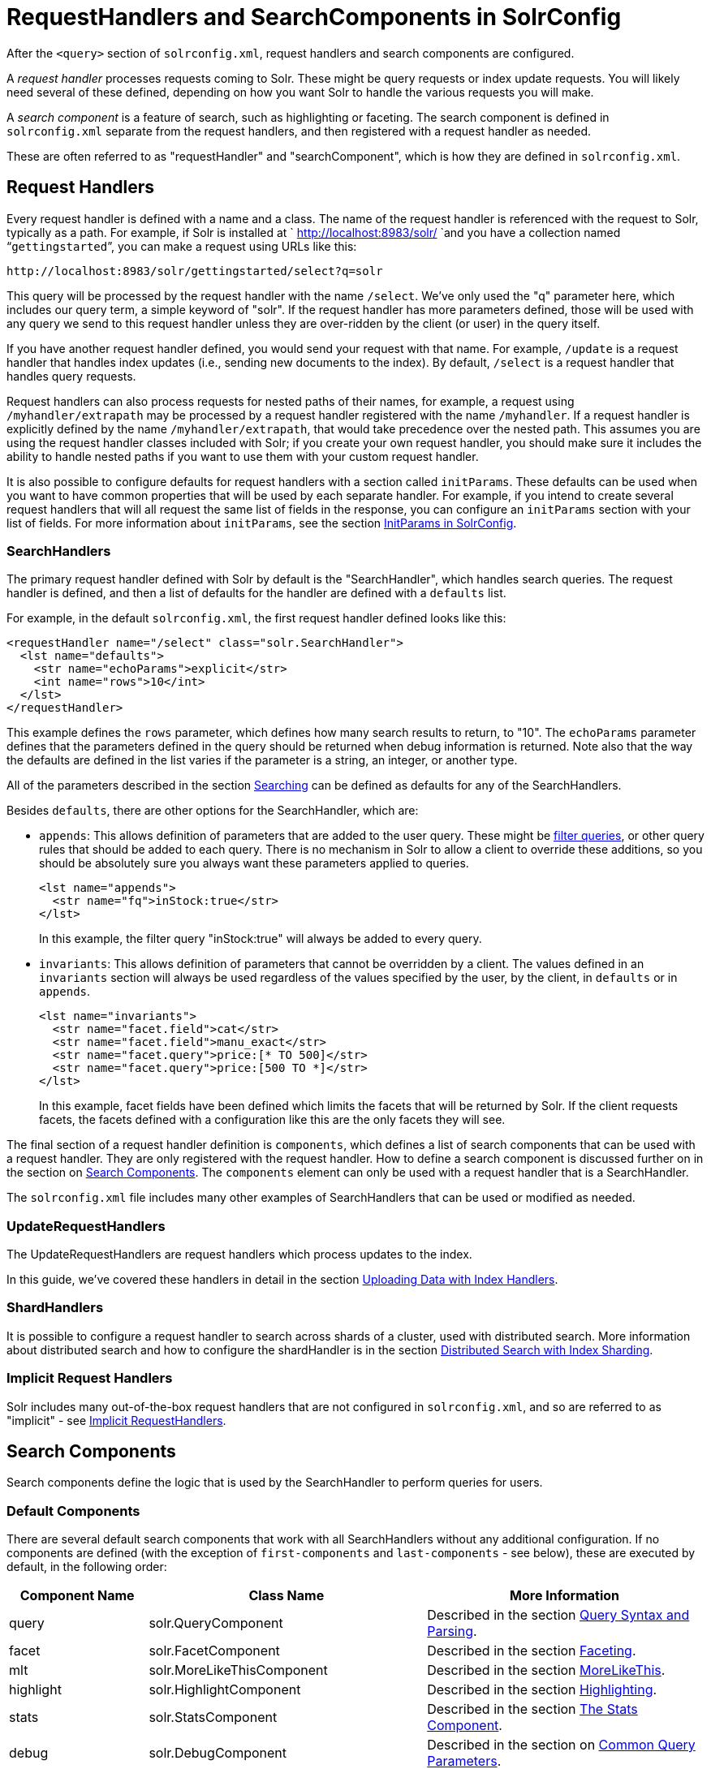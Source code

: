 = RequestHandlers and SearchComponents in SolrConfig
:page-shortname: requesthandlers-and-searchcomponents-in-solrconfig
:page-permalink: requesthandlers-and-searchcomponents-in-solrconfig.html
// Licensed to the Apache Software Foundation (ASF) under one
// or more contributor license agreements.  See the NOTICE file
// distributed with this work for additional information
// regarding copyright ownership.  The ASF licenses this file
// to you under the Apache License, Version 2.0 (the
// "License"); you may not use this file except in compliance
// with the License.  You may obtain a copy of the License at
//
//   http://www.apache.org/licenses/LICENSE-2.0
//
// Unless required by applicable law or agreed to in writing,
// software distributed under the License is distributed on an
// "AS IS" BASIS, WITHOUT WARRANTIES OR CONDITIONS OF ANY
// KIND, either express or implied.  See the License for the
// specific language governing permissions and limitations
// under the License.

After the `<query>` section of `solrconfig.xml`, request handlers and search components are configured.

A _request handler_ processes requests coming to Solr. These might be query requests or index update requests. You will likely need several of these defined, depending on how you want Solr to handle the various requests you will make.

A _search component_ is a feature of search, such as highlighting or faceting. The search component is defined in `solrconfig.xml` separate from the request handlers, and then registered with a request handler as needed.

These are often referred to as "requestHandler" and "searchComponent", which is how they are defined in `solrconfig.xml`.

[[RequestHandlersandSearchComponentsinSolrConfig-RequestHandlers]]
== Request Handlers

Every request handler is defined with a name and a class. The name of the request handler is referenced with the request to Solr, typically as a path. For example, if Solr is installed at ` http://localhost:8983/solr/ `and you have a collection named "```gettingstarted```", you can make a request using URLs like this:

[source,text]
----
http://localhost:8983/solr/gettingstarted/select?q=solr
----

This query will be processed by the request handler with the name `/select`. We've only used the "q" parameter here, which includes our query term, a simple keyword of "solr". If the request handler has more parameters defined, those will be used with any query we send to this request handler unless they are over-ridden by the client (or user) in the query itself.

If you have another request handler defined, you would send your request with that name. For example, `/update` is a request handler that handles index updates (i.e., sending new documents to the index). By default, `/select` is a request handler that handles query requests.

Request handlers can also process requests for nested paths of their names, for example, a request using `/myhandler/extrapath` may be processed by a request handler registered with the name `/myhandler`. If a request handler is explicitly defined by the name `/myhandler/extrapath`, that would take precedence over the nested path. This assumes you are using the request handler classes included with Solr; if you create your own request handler, you should make sure it includes the ability to handle nested paths if you want to use them with your custom request handler.

It is also possible to configure defaults for request handlers with a section called `initParams`. These defaults can be used when you want to have common properties that will be used by each separate handler. For example, if you intend to create several request handlers that will all request the same list of fields in the response, you can configure an `initParams` section with your list of fields. For more information about `initParams`, see the section <<initparams-in-solrconfig.adoc#initparams-in-solrconfig,InitParams in SolrConfig>>.

[[RequestHandlersandSearchComponentsinSolrConfig-SearchHandlers]]
=== SearchHandlers

The primary request handler defined with Solr by default is the "SearchHandler", which handles search queries. The request handler is defined, and then a list of defaults for the handler are defined with a `defaults` list.

For example, in the default `solrconfig.xml`, the first request handler defined looks like this:

[source,xml]
----
<requestHandler name="/select" class="solr.SearchHandler">
  <lst name="defaults">
    <str name="echoParams">explicit</str>
    <int name="rows">10</int>
  </lst>
</requestHandler>
----

This example defines the `rows` parameter, which defines how many search results to return, to "10". The `echoParams` parameter defines that the parameters defined in the query should be returned when debug information is returned. Note also that the way the defaults are defined in the list varies if the parameter is a string, an integer, or another type.

All of the parameters described in the section  <<searching.adoc#searching,Searching>> can be defined as defaults for any of the SearchHandlers.

Besides `defaults`, there are other options for the SearchHandler, which are:

* `appends`: This allows definition of parameters that are added to the user query. These might be <<common-query-parameters.adoc#CommonQueryParameters-Thefq_FilterQuery_Parameter,filter queries>>, or other query rules that should be added to each query. There is no mechanism in Solr to allow a client to override these additions, so you should be absolutely sure you always want these parameters applied to queries.
+
[source,xml]
----
<lst name="appends">
  <str name="fq">inStock:true</str>
</lst>
----
+
In this example, the filter query "inStock:true" will always be added to every query.
* `invariants`: This allows definition of parameters that cannot be overridden by a client. The values defined in an `invariants` section will always be used regardless of the values specified by the user, by the client, in `defaults` or in `appends`.
+
[source,xml]
----
<lst name="invariants">
  <str name="facet.field">cat</str>
  <str name="facet.field">manu_exact</str>
  <str name="facet.query">price:[* TO 500]</str>
  <str name="facet.query">price:[500 TO *]</str>
</lst>
----
+
In this example, facet fields have been defined which limits the facets that will be returned by Solr. If the client requests facets, the facets defined with a configuration like this are the only facets they will see.

The final section of a request handler definition is `components`, which defines a list of search components that can be used with a request handler. They are only registered with the request handler. How to define a search component is discussed further on in the section on <<RequestHandlersandSearchComponentsinSolrConfig-SearchComponents,Search Components>>. The `components` element can only be used with a request handler that is a SearchHandler.

The `solrconfig.xml` file includes many other examples of SearchHandlers that can be used or modified as needed.

[[RequestHandlersandSearchComponentsinSolrConfig-UpdateRequestHandlers]]
=== UpdateRequestHandlers

The UpdateRequestHandlers are request handlers which process updates to the index.

In this guide, we've covered these handlers in detail in the section <<uploading-data-with-index-handlers.adoc#uploading-data-with-index-handlers,Uploading Data with Index Handlers>>.

[[RequestHandlersandSearchComponentsinSolrConfig-ShardHandlers]]
=== ShardHandlers

It is possible to configure a request handler to search across shards of a cluster, used with distributed search. More information about distributed search and how to configure the shardHandler is in the section <<distributed-search-with-index-sharding.adoc#distributed-search-with-index-sharding,Distributed Search with Index Sharding>>.

[[RequestHandlersandSearchComponentsinSolrConfig-ImplicitRequestHandlers]]
=== Implicit Request Handlers

Solr includes many out-of-the-box request handlers that are not configured in `solrconfig.xml`, and so are referred to as "implicit" - see <<implicit-requesthandlers.adoc#implicit-requesthandlers,Implicit RequestHandlers>>.

[[RequestHandlersandSearchComponentsinSolrConfig-SearchComponents]]
== Search Components

Search components define the logic that is used by the SearchHandler to perform queries for users.

[[RequestHandlersandSearchComponentsinSolrConfig-DefaultComponents]]
=== Default Components

There are several default search components that work with all SearchHandlers without any additional configuration. If no components are defined (with the exception of `first-components` and `last-components` - see below), these are executed by default, in the following order:

// TODO: Change column width to %autowidth.spread when https://github.com/asciidoctor/asciidoctor-pdf/issues/599 is fixed

[cols="20,40,40",options="header"]
|===
|Component Name |Class Name |More Information
|query |solr.QueryComponent |Described in the section <<query-syntax-and-parsing.adoc#query-syntax-and-parsing,Query Syntax and Parsing>>.
|facet |solr.FacetComponent |Described in the section <<faceting.adoc#faceting,Faceting>>.
|mlt |solr.MoreLikeThisComponent |Described in the section <<morelikethis.adoc#morelikethis,MoreLikeThis>>.
|highlight |solr.HighlightComponent |Described in the section <<highlighting.adoc#highlighting,Highlighting>>.
|stats |solr.StatsComponent |Described in the section <<the-stats-component.adoc#the-stats-component,The Stats Component>>.
|debug |solr.DebugComponent |Described in the section on <<common-query-parameters.adoc#CommonQueryParameters-ThedebugParameter,Common Query Parameters>>.
|expand |solr.ExpandComponent |Described in the section <<collapse-and-expand-results.adoc#collapse-and-expand-results,Collapse and Expand Results>>.
|===

If you register a new search component with one of these default names, the newly defined component will be used instead of the default.

[[RequestHandlersandSearchComponentsinSolrConfig-First-ComponentsandLast-Components]]
=== First-Components and Last-Components

It's possible to define some components as being used before (with `first-components`) or after (with `last-components`) the default components listed above.

[IMPORTANT]
====
`first-components` and/or `last-components` may only be used in conjunction with the default components. If you define your own `components`, the default components will not be executed, and `first-components` and `last-components` are disallowed.
====

[source,xml]
----
<arr name="first-components">
  <str>mycomponent</str>
</arr>
<arr name="last-components">
  <str>spellcheck</str>
</arr>
----

[[RequestHandlersandSearchComponentsinSolrConfig-Components]]
=== Components

If you define `components`, the default components (see above) will not be executed, and `first-components` and `last-components` are disallowed:

[source,xml]
----
<arr name="components">
  <str>mycomponent</str>
  <str>query</str>
  <str>debug</str>
</arr>
----

[[RequestHandlersandSearchComponentsinSolrConfig-OtherUsefulComponents]]
=== Other Useful Components

Many of the other useful components are described in sections of this Guide for the features they support. These are:

* `SpellCheckComponent`, described in the section <<spell-checking.adoc#spell-checking,Spell Checking>>.
* `TermVectorComponent`, described in the section <<the-term-vector-component.adoc#the-term-vector-component,The Term Vector Component>>.
* `QueryElevationComponent`, described in the section <<the-query-elevation-component.adoc#the-query-elevation-component,The Query Elevation Component>>.
* `TermsComponent`, described in the section <<the-terms-component.adoc#the-terms-component,The Terms Component>>.
